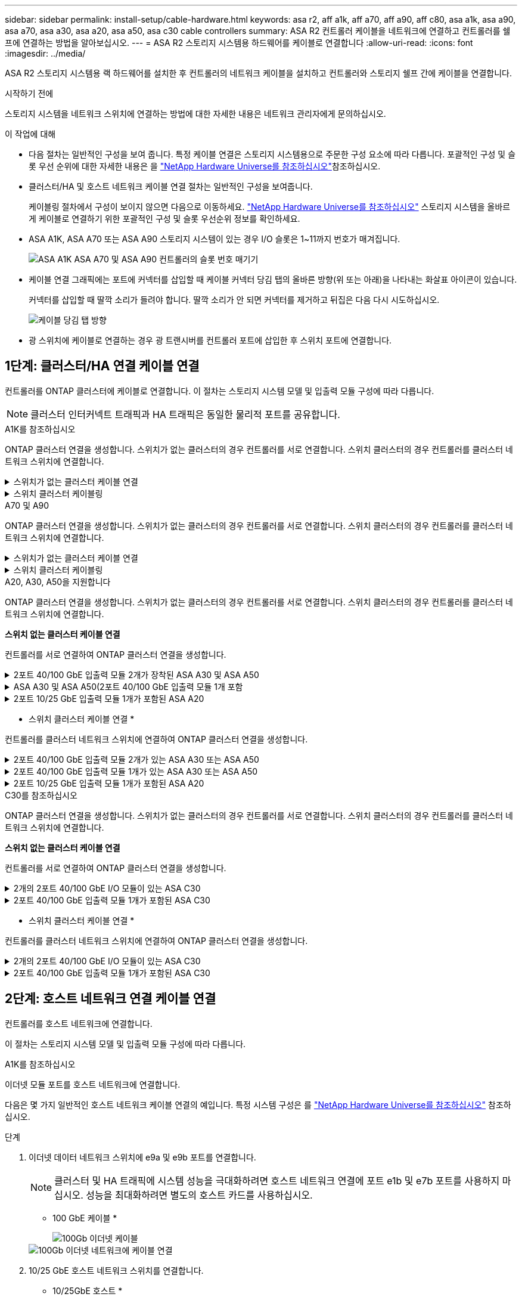 ---
sidebar: sidebar 
permalink: install-setup/cable-hardware.html 
keywords: asa r2, aff a1k, aff a70, aff a90, aff c80, asa a1k, asa a90, asa a70, asa a30, asa a20, asa a50, asa c30 cable controllers 
summary: ASA R2 컨트롤러 케이블을 네트워크에 연결하고 컨트롤러를 쉘프에 연결하는 방법을 알아보십시오. 
---
= ASA R2 스토리지 시스템용 하드웨어를 케이블로 연결합니다
:allow-uri-read: 
:icons: font
:imagesdir: ../media/


[role="lead"]
ASA R2 스토리지 시스템용 랙 하드웨어를 설치한 후 컨트롤러의 네트워크 케이블을 설치하고 컨트롤러와 스토리지 쉘프 간에 케이블을 연결합니다.

.시작하기 전에
스토리지 시스템을 네트워크 스위치에 연결하는 방법에 대한 자세한 내용은 네트워크 관리자에게 문의하십시오.

.이 작업에 대해
* 다음 절차는 일반적인 구성을 보여 줍니다. 특정 케이블 연결은 스토리지 시스템용으로 주문한 구성 요소에 따라 다릅니다. 포괄적인 구성 및 슬롯 우선 순위에 대한 자세한 내용은 을 link:https://hwu.netapp.com["NetApp Hardware Universe를 참조하십시오"^]참조하십시오.
* 클러스터/HA 및 호스트 네트워크 케이블 연결 절차는 일반적인 구성을 보여줍니다.
+
케이블링 절차에서 구성이 보이지 않으면 다음으로 이동하세요. link:https://hwu.netapp.com["NetApp Hardware Universe를 참조하십시오"^] 스토리지 시스템을 올바르게 케이블로 연결하기 위한 포괄적인 구성 및 슬롯 우선순위 정보를 확인하세요.

* ASA A1K, ASA A70 또는 ASA A90 스토리지 시스템이 있는 경우 I/O 슬롯은 1~11까지 번호가 매겨집니다.
+
image::../media/drw_a1K_back_slots_labeled_ieops-2162.svg[ASA A1K ASA A70 및 ASA A90 컨트롤러의 슬롯 번호 매기기]

* 케이블 연결 그래픽에는 포트에 커넥터를 삽입할 때 케이블 커넥터 당김 탭의 올바른 방향(위 또는 아래)을 나타내는 화살표 아이콘이 있습니다.
+
커넥터를 삽입할 때 딸깍 소리가 들려야 합니다. 딸깍 소리가 안 되면 커넥터를 제거하고 뒤집은 다음 다시 시도하십시오.

+
image:../media/drw_cable_pull_tab_direction_ieops-1699.svg["케이블 당김 탭 방향"]

* 광 스위치에 케이블로 연결하는 경우 광 트랜시버를 컨트롤러 포트에 삽입한 후 스위치 포트에 연결합니다.




== 1단계: 클러스터/HA 연결 케이블 연결

컨트롤러를 ONTAP 클러스터에 케이블로 연결합니다. 이 절차는 스토리지 시스템 모델 및 입출력 모듈 구성에 따라 다릅니다.


NOTE: 클러스터 인터커넥트 트래픽과 HA 트래픽은 동일한 물리적 포트를 공유합니다.

[role="tabbed-block"]
====
.A1K를 참조하십시오
--
ONTAP 클러스터 연결을 생성합니다. 스위치가 없는 클러스터의 경우 컨트롤러를 서로 연결합니다. 스위치 클러스터의 경우 컨트롤러를 클러스터 네트워크 스위치에 연결합니다.

.스위치가 없는 클러스터 케이블 연결
[%collapsible]
=====
클러스터/HA 인터커넥트 케이블을 사용하여 포트 E1A에 E1A를 연결하고 포트 e7a에 e7a를 연결합니다.

.단계
. 컨트롤러 A의 포트 E1A를 컨트롤러 B의 포트 E1A에 연결합니다
. 컨트롤러 A의 포트 e7a를 컨트롤러 B의 포트 E1A에 연결합니다
+
* 클러스터/HA 인터커넥트 케이블 *

+
image::../media/oie_cable_25Gb_Ethernet_SFP28_IEOPS-1069.svg[클러스터 HA 케이블]

+
image::../media/drw_a1k_tnsc_cluster_cabling_ieops-1648.svg[스위치가 없는 2노드 클러스터 케이블 연결 다이어그램]



=====
.스위치 클러스터 케이블링
[%collapsible]
=====
100 GbE 케이블을 사용하여 포트 E1A를 E1A에 연결하고 포트 e7a를 e7a에 연결합니다.


NOTE: 스위치 클러스터 구성은 9.16.1 이상에서 지원됩니다.

.단계
. 컨트롤러 A의 포트 E1A와 컨트롤러 B의 포트 E1A를 클러스터 네트워크 스위치 A에 연결합니다
. 컨트롤러 A의 포트 e7a와 컨트롤러 B의 포트 e7a를 클러스터 네트워크 스위치 B에 연결합니다
+
* 100 GbE 케이블 *

+
image::../media/oie_cable100_gbe_qsfp28.png[100Gb 케이블]

+
image::../media/drw_a1k_switched_cluster_cabling_ieops-1652.svg[클러스터 연결을 클러스터 네트워크에 케이블 연결합니다]



=====
--
.A70 및 A90
--
ONTAP 클러스터 연결을 생성합니다. 스위치가 없는 클러스터의 경우 컨트롤러를 서로 연결합니다. 스위치 클러스터의 경우 컨트롤러를 클러스터 네트워크 스위치에 연결합니다.

.스위치가 없는 클러스터 케이블 연결
[%collapsible]
=====
클러스터/HA 인터커넥트 케이블을 사용하여 포트 E1A에 E1A를 연결하고 포트 e7a에 e7a를 연결합니다.

.단계
. 컨트롤러 A의 포트 E1A를 컨트롤러 B의 포트 E1A에 연결합니다
. 컨트롤러 A의 포트 e7a를 컨트롤러 B의 포트 E1A에 연결합니다
+
* 클러스터/HA 인터커넥트 케이블 *

+
image::../media/oie_cable_25Gb_Ethernet_SFP28_IEOPS-1069.svg[클러스터 HA 케이블]

+
image::../media/drw_70-90_tnsc_cluster_cabling_ieops-1653.svg[스위치가 없는 2노드 클러스터 케이블 연결 다이어그램]



=====
.스위치 클러스터 케이블링
[%collapsible]
=====
100 GbE 케이블을 사용하여 포트 E1A를 E1A에 연결하고 포트 e7a를 e7a에 연결합니다.


NOTE: 스위치 클러스터 구성은 9.16.1 이상에서 지원됩니다.

.단계
. 컨트롤러 A의 포트 E1A와 컨트롤러 B의 포트 E1A를 클러스터 네트워크 스위치 A에 연결합니다
. 컨트롤러 A의 포트 e7a와 컨트롤러 B의 포트 e7a를 클러스터 네트워크 스위치 B에 연결합니다
+
* 100 GbE 케이블 *

+
image::../media/oie_cable100_gbe_qsfp28.png[100Gb 케이블]

+
image::../media/drw_70-90_switched_cluster_cabling_ieops-1657.svg[클러스터 연결을 클러스터 네트워크에 케이블 연결합니다]



=====
--
.A20, A30, A50을 지원합니다
--
ONTAP 클러스터 연결을 생성합니다. 스위치가 없는 클러스터의 경우 컨트롤러를 서로 연결합니다. 스위치 클러스터의 경우 컨트롤러를 클러스터 네트워크 스위치에 연결합니다.

*스위치 없는 클러스터 케이블 연결*

컨트롤러를 서로 연결하여 ONTAP 클러스터 연결을 생성합니다.

.2포트 40/100 GbE 입출력 모듈 2개가 장착된 ASA A30 및 ASA A50
[%collapsible]
=====
.단계
. 클러스터/HA 인터커넥트 연결:
+

NOTE: 클러스터 인터커넥트 트래픽과 HA 트래픽은 동일한 물리적 포트(슬롯 2와 4의 I/O 모듈)를 공유합니다. 포트는 40/100 GbE입니다.

+
.. 컨트롤러 A 포트 e2a를 컨트롤러 B 포트 e2a에 연결합니다.
.. 컨트롤러 A 포트 e4a를 컨트롤러 B 포트 e4a에 연결합니다.
+

NOTE: 입출력 모듈 포트 e2b 및 e4b는 사용되지 않으며 호스트 네트워크 연결에 사용할 수 있습니다.

+
* 100 GbE 클러스터/HA 인터커넥트 케이블 *

+
image::../media/oie_cable100_gbe_qsfp28.png[클러스터 HA 100GbE 케이블]

+
image::../media/drw_isi_a30-50_switchless_2p_100gbe_2card_cabling_ieops-2011.svg[2개의 100GbE IO 모듈을 사용하는 A30 및 A50 스위치가 없는 클러스터 케이블 연결 다이어그램]





=====
.ASA A30 및 ASA A50(2포트 40/100 GbE 입출력 모듈 1개 포함
[%collapsible]
=====
.단계
. 클러스터/HA 인터커넥트 연결:
+

NOTE: 클러스터 인터커넥트 트래픽과 HA 트래픽은 동일한 물리적 포트(슬롯 4의 I/O 모듈)를 공유합니다. 포트는 40/100 GbE입니다.

+
.. 컨트롤러 A 포트 e4a를 컨트롤러 B 포트 e4a에 연결합니다.
.. 컨트롤러 A 포트 e4b를 컨트롤러 B 포트 e4b에 연결합니다.
+
* 100 GbE 클러스터/HA 인터커넥트 케이블 *

+
image::../media/oie_cable100_gbe_qsfp28.png[클러스터 HA 100GbE 케이블]

+
image::../media/drw_isi_a30-50_switchless_2p_100gbe_1card_cabling_ieops-1925.svg[하나의 100GbE IO 모듈을 사용하는 A30 및 A50 스위치가 없는 클러스터 케이블 연결 다이어그램]





=====
.2포트 10/25 GbE 입출력 모듈 1개가 포함된 ASA A20
[%collapsible]
=====
.단계
. 클러스터/HA 인터커넥트 연결:
+

NOTE: 클러스터 인터커넥트 트래픽과 HA 트래픽은 동일한 물리적 포트(슬롯 4의 I/O 모듈)를 공유합니다. 포트는 10/25GbE입니다.

+
.. 컨트롤러 A 포트 e4a를 컨트롤러 B 포트 e4a에 연결합니다.
.. 컨트롤러 A 포트 e4b를 컨트롤러 B 포트 e4b에 연결합니다.
+
* 25GbE 클러스터/HA 인터커넥트 케이블 *

+
image:../media/oie_cable_sfp_gbe_copper.png["GbE SFP 구리 커넥터, 폭 = 100px"]

+
image::../media/drw_isi_a20_switchless_2p_25gbe_cabling_ieops-2018.svg[25GbE 입출력 모듈 1개를 사용한 A20 스위치 없는 클러스터 케이블 연결 다이어그램]





=====
* 스위치 클러스터 케이블 연결 *

컨트롤러를 클러스터 네트워크 스위치에 연결하여 ONTAP 클러스터 연결을 생성합니다.

.2포트 40/100 GbE 입출력 모듈 2개가 있는 ASA A30 또는 ASA A50
[%collapsible]
=====
.단계
. 클러스터/HA 인터커넥트 연결 케이블 연결:
+

NOTE: 클러스터 인터커넥트 트래픽과 HA 트래픽은 동일한 물리적 포트(슬롯 2와 4의 I/O 모듈)를 공유합니다. 포트는 40/100 GbE입니다.

+
.. 컨트롤러 A 포트 e4a를 클러스터 네트워크 스위치 A에 연결합니다.
.. 컨트롤러 A 포트 e2a를 클러스터 네트워크 스위치 B에 연결합니다.
.. 컨트롤러 B 포트 e4a를 클러스터 네트워크 스위치 A에 연결합니다.
.. 컨트롤러 B 포트 e2a를 클러스터 네트워크 스위치 B에 연결합니다.
+

NOTE: 입출력 모듈 포트 e2b 및 e4b는 사용되지 않으며 호스트 네트워크 연결에 사용할 수 있습니다.

+
* 40/100 GbE 클러스터/HA 인터커넥트 케이블 *

+
image::../media/oie_cable100_gbe_qsfp28.png[클러스터 HA 40/100 GbE 케이블]

+
image::../media/drw_isi_a30-50_switched_2p_100gbe_2card_cabling_ieops-2013.svg[2개의 100GbE IO 모듈을 사용하는 A30 및 A50 스위치 클러스터 케이블 다이어그램]





=====
.2포트 40/100 GbE 입출력 모듈 1개가 있는 ASA A30 또는 ASA A50
[%collapsible]
=====
.단계
. 컨트롤러를 클러스터 네트워크 스위치에 케이블 연결합니다.
+

NOTE: 클러스터 인터커넥트 트래픽과 HA 트래픽은 동일한 물리적 포트(슬롯 4의 I/O 모듈)를 공유합니다. 포트는 40/100 GbE입니다.

+
.. 컨트롤러 A 포트 e4a를 클러스터 네트워크 스위치 A에 연결합니다.
.. 컨트롤러 A 포트 e4b를 클러스터 네트워크 스위치 B에 연결합니다.
.. 컨트롤러 B 포트 e4a를 클러스터 네트워크 스위치 A에 연결합니다.
.. 컨트롤러 B 포트 e4b를 클러스터 네트워크 스위치 B에 연결합니다.
+
* 40/100 GbE 클러스터/HA 인터커넥트 케이블 *

+
image::../media/oie_cable100_gbe_qsfp28.png[클러스터 HA 40/100 GbE 케이블]

+
image::../media/drw_isi_a30-50_2p_100gbe_1card_switched_cabling_ieops-1926.svg[클러스터 연결을 클러스터 네트워크에 케이블 연결합니다]





=====
.2포트 10/25 GbE 입출력 모듈 1개가 포함된 ASA A20
[%collapsible]
=====
. 컨트롤러를 클러스터 네트워크 스위치에 케이블 연결합니다.
+

NOTE: 클러스터 인터커넥트 트래픽과 HA 트래픽은 동일한 물리적 포트(슬롯 4의 I/O 모듈)를 공유합니다. 포트는 10/25GbE입니다.

+
.. 컨트롤러 A 포트 e4a를 클러스터 네트워크 스위치 A에 연결합니다.
.. 컨트롤러 A 포트 e4b를 클러스터 네트워크 스위치 B에 연결합니다.
.. 컨트롤러 B 포트 e4a를 클러스터 네트워크 스위치 A에 연결합니다.
.. 컨트롤러 B 포트 e4b를 클러스터 네트워크 스위치 B에 연결합니다.
+
* 10/25GbE 클러스터/HA 인터커넥트 케이블 *

+
image::../media/oie_cable_sfp_gbe_copper.png[GbE SFP 구리 커넥터]

+
image::../media/drw_isi_a20_switched_2p_25gbe_cabling_ieops-2019.svg[25GbE 입출력 모듈 1개를 사용한 A20 스위치 클러스터 케이블 연결 다이어그램]





=====
--
.C30를 참조하십시오
--
ONTAP 클러스터 연결을 생성합니다. 스위치가 없는 클러스터의 경우 컨트롤러를 서로 연결합니다. 스위치 클러스터의 경우 컨트롤러를 클러스터 네트워크 스위치에 연결합니다.

*스위치 없는 클러스터 케이블 연결*

컨트롤러를 서로 연결하여 ONTAP 클러스터 연결을 생성합니다.

.2개의 2포트 40/100 GbE I/O 모듈이 있는 ASA C30
[%collapsible]
=====
.단계
. 클러스터/HA 인터커넥트 연결 케이블 연결:
+

NOTE: 클러스터 인터커넥트 트래픽과 HA 트래픽은 동일한 물리적 포트(슬롯 2와 4의 I/O 모듈)를 공유합니다. 포트는 40/100 GbE입니다.

+
.. 컨트롤러 A 포트 e2a를 컨트롤러 B 포트 e2a에 연결합니다.
.. 컨트롤러 A 포트 e4a를 컨트롤러 B 포트 e4a에 연결합니다.
+

NOTE: 입출력 모듈 포트 e2b 및 e4b는 사용되지 않으며 호스트 네트워크 연결에 사용할 수 있습니다.

+
* 100 GbE 클러스터/HA 인터커넥트 케이블 *

+
image::../media/oie_cable100_gbe_qsfp28.png[클러스터 HA 100GbE 케이블]

+
image::../media/drw_isi_a30-50_switchless_2p_100gbe_2card_cabling_ieops-2011.svg[2개의 100GbE IO 모듈을 사용하는 A30 및 A50 스위치가 없는 클러스터 케이블 연결 다이어그램]





=====
.2포트 40/100 GbE 입출력 모듈 1개가 포함된 ASA C30
[%collapsible]
=====
.단계
. 클러스터/HA 인터커넥트 연결 케이블 연결:
+

NOTE: 클러스터 인터커넥트 트래픽과 HA 트래픽은 동일한 물리적 포트(슬롯 4의 I/O 모듈)를 공유합니다. 포트는 40/100 GbE입니다.

+
.. 컨트롤러 A 포트 e4a를 컨트롤러 B 포트 e4a에 연결합니다.
.. 컨트롤러 A 포트 e4b를 컨트롤러 B 포트 e4b에 연결합니다.
+
* 100 GbE 클러스터/HA 인터커넥트 케이블 *

+
image::../media/oie_cable100_gbe_qsfp28.png[클러스터 HA 100GbE 케이블]

+
image::../media/drw_isi_a30-50_switchless_2p_100gbe_1card_cabling_ieops-1925.svg[하나의 100GbE IO 모듈을 사용하는 c30 스위치가 없는 클러스터 케이블 연결 다이어그램]





=====
* 스위치 클러스터 케이블 연결 *

컨트롤러를 클러스터 네트워크 스위치에 연결하여 ONTAP 클러스터 연결을 생성합니다.

.2개의 2포트 40/100 GbE I/O 모듈이 있는 ASA C30
[%collapsible]
=====
.단계
. 클러스터/HA 인터커넥트 연결 케이블 연결:
+

NOTE: 클러스터 인터커넥트 트래픽과 HA 트래픽은 동일한 물리적 포트(슬롯 2와 4의 I/O 모듈)를 공유합니다. 포트는 40/100 GbE입니다.

+
.. 컨트롤러 A 포트 e4a를 클러스터 네트워크 스위치 A에 연결합니다.
.. 컨트롤러 A 포트 e2a를 클러스터 네트워크 스위치 B에 연결합니다.
.. 컨트롤러 B 포트 e4a를 클러스터 네트워크 스위치 A에 연결합니다.
.. 컨트롤러 B 포트 e2a를 클러스터 네트워크 스위치 B에 연결합니다.
+

NOTE: 입출력 모듈 포트 e2b 및 e4b는 사용되지 않으며 호스트 네트워크 연결에 사용할 수 있습니다.

+
* 40/100 GbE 클러스터/HA 인터커넥트 케이블 *

+
image::../media/oie_cable100_gbe_qsfp28.png[클러스터 HA 40/100 GbE 케이블]

+
image::../media/drw_isi_a30-50_switched_2p_100gbe_2card_cabling_ieops-2013.svg[두 개의 100gbe io 모듈을 사용한 c30 스위치 클러스터 케이블링 다이어그램]





=====
.2포트 40/100 GbE 입출력 모듈 1개가 포함된 ASA C30
[%collapsible]
=====
.단계
. 컨트롤러를 클러스터 네트워크 스위치에 연결합니다.
+

NOTE: 클러스터 인터커넥트 트래픽과 HA 트래픽은 동일한 물리적 포트(슬롯 4의 I/O 모듈)를 공유합니다. 포트는 40/100 GbE입니다.

+
.. 컨트롤러 A 포트 e4a를 클러스터 네트워크 스위치 A에 연결합니다.
.. 컨트롤러 A 포트 e4b를 클러스터 네트워크 스위치 B에 연결합니다.
.. 컨트롤러 B 포트 e4a를 클러스터 네트워크 스위치 A에 연결합니다.
.. 컨트롤러 B 포트 e4b를 클러스터 네트워크 스위치 B에 연결합니다.
+
* 40/100 GbE 클러스터/HA 인터커넥트 케이블 *

+
image::../media/oie_cable100_gbe_qsfp28.png[클러스터 HA 40/100 GbE 케이블]

+
image::../media/drw_isi_a30-50_2p_100gbe_1card_switched_cabling_ieops-1926.svg[클러스터 연결을 클러스터 네트워크에 케이블 연결합니다]





=====
--
====


== 2단계: 호스트 네트워크 연결 케이블 연결

컨트롤러를 호스트 네트워크에 연결합니다.

이 절차는 스토리지 시스템 모델 및 입출력 모듈 구성에 따라 다릅니다.

[role="tabbed-block"]
====
.A1K를 참조하십시오
--
이더넷 모듈 포트를 호스트 네트워크에 연결합니다.

다음은 몇 가지 일반적인 호스트 네트워크 케이블 연결의 예입니다. 특정 시스템 구성은 를 link:https://hwu.netapp.com["NetApp Hardware Universe를 참조하십시오"^] 참조하십시오.

.단계
. 이더넷 데이터 네트워크 스위치에 e9a 및 e9b 포트를 연결합니다.
+

NOTE: 클러스터 및 HA 트래픽에 시스템 성능을 극대화하려면 호스트 네트워크 연결에 포트 e1b 및 e7b 포트를 사용하지 마십시오. 성능을 최대화하려면 별도의 호스트 카드를 사용하십시오.

+
* 100 GbE 케이블 *

+
image::../media/oie_cable_sfp_gbe_copper.svg[100Gb 이더넷 케이블]

+
image::../media/drw_a1k_network_cabling1_ieops-1649.svg[100Gb 이더넷 네트워크에 케이블 연결]

. 10/25 GbE 호스트 네트워크 스위치를 연결합니다.
+
* 10/25GbE 호스트 *

+
image::../media/oie_cable_sfp_gbe_copper.svg[10/25GB 이더넷 케이블]

+
image::../media/drw_a1k_network_cabling2_ieops-1650.svg[10/25GB 이더넷 네트워크에 케이블 연결]



--
.A70 및 A90
--
이더넷 모듈 포트를 호스트 네트워크에 연결합니다.

다음은 몇 가지 일반적인 호스트 네트워크 케이블 연결의 예입니다. 특정 시스템 구성은 를 link:https://hwu.netapp.com["NetApp Hardware Universe를 참조하십시오"^] 참조하십시오.

.단계
. 이더넷 데이터 네트워크 스위치에 e9a 및 e9b 포트를 연결합니다.
+

NOTE: 클러스터 및 HA 트래픽에 시스템 성능을 극대화하려면 호스트 네트워크 연결에 포트 e1b 및 e7b 포트를 사용하지 마십시오. 성능을 최대화하려면 별도의 호스트 카드를 사용하십시오.

+
* 100 GbE 케이블 *

+
image::../media/oie_cable_sfp_gbe_copper.svg[100Gb 이더넷 케이블]

+
image::../media/drw_70-90_network_cabling1_ieops-1654.svg[100Gb 이더넷 네트워크에 케이블 연결]

. 10/25 GbE 호스트 네트워크 스위치를 연결합니다.
+
* 4포트, 10/25 GbE 호스트 *

+
image::../media/oie_cable_sfp_gbe_copper.svg[10/25Gb 케이블]

+
image::../media/drw_70-90_network_cabling2_ieops-1655.svg[100Gb 이더넷 네트워크에 케이블 연결]



--
.A20, A30, A50을 지원합니다
--
이더넷 모듈 포트 또는 FC(Fibre Channel) 모듈 포트를 호스트 네트워크에 연결합니다.

* 이더넷 호스트 케이블 연결 *

.2포트 40/100 GbE 입출력 모듈 2개가 장착된 ASA A30 및 ASA A50
[%collapsible]
=====
각 컨트롤러에서 포트 e2b 및 e4b를 이더넷 호스트 네트워크 스위치에 연결합니다.


NOTE: 슬롯 2 및 4의 입출력 모듈 포트는 40/100 GbE(호스트 접속은 40/100 GbE)입니다.

* 40/100 GbE 케이블 *

image::../media/oie_cable_sfp_gbe_copper.png[40/100 Gb 케이블]

image::../media/drw_isi_a30-50_host_2p_40-100gbe_2card_cabling_ieops-2014.svg[40/100GbE 이더넷 호스트 네트워크 스위치에 케이블 연결]

=====
.4포트 10/25 GbE I/O 모듈 1개가 포함된 ASA A20, A30 및 A50
[%collapsible]
=====
각 컨트롤러에서 포트 e2a, e2b, E2C 및 e2D를 이더넷 호스트 네트워크 스위치에 연결합니다.

* 10/25 GbE 케이블 *

image:../media/oie_cable_sfp_gbe_copper.png["GbE SFP 구리 커넥터, 폭 = 100px"]

image::../media/drw_isi_a30-50_host_2p_40-100gbe_1card_cabling_ieops-1923.svg[40/100GbE 이더넷 호스트 네트워크 스위치에 케이블 연결]

=====
* FC 호스트 케이블 연결 *

.4포트 64Gb/s FC I/O 모듈 1개가 포함된 ASA A20, A30 및 A50
[%collapsible]
=====
각 컨트롤러에서 포트 1a, 1b, 1c 및 1d 를 FC 호스트 네트워크 스위치에 연결합니다.

* 64 Gb/s FC 케이블 *

image:../media/oie_cable_sfp_gbe_copper.png["64Gb FC 케이블, 폭 = 100px"]

image::../media/drw_isi_a30-50_4p_64gb_fc_1card_cabling_ieops-1924.svg[64GB FC 호스트 네트워크 스위치에 대한 케이블 연결]

=====
--
.C30를 참조하십시오
--
이더넷 모듈 포트 또는 FC(Fibre Channel) 모듈 포트를 호스트 네트워크에 연결합니다.

* 이더넷 호스트 케이블 연결 *

.2개의 2포트 40/100 GbE I/O 모듈이 있는 ASA C30
[%collapsible]
=====
.단계
. 각 컨트롤러에서 이더넷 호스트 네트워크 스위치에 케이블 포트 e2b 및 e4b를 연결합니다.
+

NOTE: 슬롯 2 및 4의 입출력 모듈 포트는 40/100 GbE(호스트 접속은 40/100 GbE)입니다.

+
* 40/100 GbE 케이블 *

+
image::../media/oie_cable_sfp_gbe_copper.png[40/100 Gb 케이블]

+
image::../media/drw_isi_a30-50_host_2p_40-100gbe_2card_cabling_ieops-2014.svg[40/100GbE 이더넷 호스트 네트워크 스위치에 케이블 연결]



=====
.4포트 10/25 GbE 입출력 모듈 1개가 포함된 ASA C30
[%collapsible]
=====
.단계
. 각 컨트롤러에서 이더넷 호스트 네트워크 스위치에 케이블 포트 e2a, e2b, E2C 및 e2D를 연결합니다.
+
* 10/25 GbE 케이블 *

+
image:../media/oie_cable_sfp_gbe_copper.png["GbE SFP 구리 커넥터, 폭 = 100px"]

+
image::../media/drw_isi_a30-50_host_2p_40-100gbe_1card_cabling_ieops-1923.svg[40/100GbE 이더넷 호스트 네트워크 스위치에 케이블 연결]



=====
.4포트 64Gb/s FC I/O 모듈 1개가 포함된 ASA C30
[%collapsible]
=====
.단계
. 각 컨트롤러에서 포트 1a, 1b, 1c 및 1d를 FC 호스트 네트워크 스위치에 연결합니다.
+
* 64 Gb/s FC 케이블 *

+
image:../media/oie_cable_sfp_gbe_copper.png["64Gb FC 케이블, 폭 = 100px"]

+
image::../media/drw_isi_a30-50_4p_64gb_fc_1card_cabling_ieops-1924.svg[64GB FC 호스트 네트워크 스위치에 대한 케이블 연결]



=====
--
====


== 3단계: 관리 네트워크 연결 케이블 연결

컨트롤러를 관리 네트워크에 연결합니다.

스토리지 시스템을 관리 네트워크 스위치에 연결하는 방법에 대한 자세한 내용은 네트워크 관리자에게 문의하십시오.

[role="tabbed-block"]
====
.A1K를 참조하십시오
--
1000BASE-T RJ-45 케이블을 사용하여 각 컨트롤러의 관리(렌치) 포트를 관리 네트워크 스위치에 연결합니다.

image::../media/oie_cable_rj45.svg[RJ-45 케이블]

* 1000BASE-T RJ-45 케이블 *

image::../media/drw_a1k_management_connection_ieops-1651.svg[관리 네트워크에 연결합니다]


IMPORTANT: 아직 전원 코드를 연결하지 마십시오.

--
.A70 및 A90
--
1000BASE-T RJ-45 케이블을 사용하여 각 컨트롤러의 관리(렌치) 포트를 관리 네트워크 스위치에 연결합니다.

image::../media/oie_cable_rj45.svg[RJ45 케이블]

* 1000BASE-T RJ-45 케이블 *

image::../media/drw_70-90_management_connection_ieops-1656.svg[관리 네트워크에 연결합니다]


IMPORTANT: 아직 전원 코드를 연결하지 마십시오.

--
.A20, A30, A50을 지원합니다
--
각 컨트롤러의 관리(렌치) 포트를 관리 네트워크 스위치에 연결합니다.

* 1000BASE-T RJ-45 케이블 *

image::../media/oie_cable_rj45.png[RJ-45 케이블]

image::../media/drw_isi_g_wrench_cabling_ieops-1928.svg[관리 네트워크에 연결합니다]


IMPORTANT: 아직 전원 코드를 연결하지 마십시오.

--
.C30를 참조하십시오
--
각 컨트롤러의 관리(렌치) 포트를 관리 네트워크 스위치에 연결합니다.

* 1000BASE-T RJ-45 케이블 *

image::../media/oie_cable_rj45.png[RJ-45 케이블]

image::../media/drw_isi_g_wrench_cabling_ieops-1928.svg[관리 네트워크에 연결합니다]


IMPORTANT: 아직 전원 코드를 연결하지 마십시오.

--
====


== 4단계: 선반 연결 케이블 연결

다음 케이블 연결 절차는 컨트롤러를 스토리지 쉘프에 연결하는 방법을 보여줍니다.

스토리지 시스템에서 지원되는 최대 쉘프 수와 광 및 스위치 연결과 같은 모든 케이블 옵션은 을 참조하십시오.link:https://hwu.netapp.com["NetApp Hardware Universe를 참조하십시오"^]

[role="tabbed-block"]
====
.A1K를 참조하십시오
--
AFF A1K 스토리지 시스템은 NSM100 또는 NSM100B 모듈을 사용하여 NS224 선반을 지원합니다. 두 모듈의 주요 차이점은 다음과 같습니다.

* NSM100 쉘프 모듈은 내장 포트 e0a 및 e0b를 사용합니다.
* NSM100B 쉘프 모듈은 슬롯 1의 포트 e1a와 e1b를 사용합니다.


다음 케이블링 예는 쉘프 모듈 포트를 참조할 때 NS224 쉘프에 있는 NSM100 모듈을 보여줍니다.

설정에 맞는 다음 케이블 연결 옵션 중 하나를 선택합니다.

.옵션 1: NS224 스토리지 쉘프 1개
[%collapsible]
=====
각 컨트롤러를 NS224 쉘프의 NSM 모듈에 연결합니다. 그래픽은 각 컨트롤러의 케이블 연결을 보여줍니다. 컨트롤러 A 케이블은 파란색으로 표시되고 컨트롤러 B 케이블은 노란색으로 표시됩니다.

.단계
. 컨트롤러 A에서 다음 포트를 연결합니다.
+
.. 포트 e11a를 NSM A 포트 e0a에 연결합니다.
.. 포트 e11b를 포트 NSM B 포트 e0b에 연결합니다.
+
image:../media/drw_a1k_1shelf_cabling_a_ieops-1703.svg["컨트롤러 A e11a 및 e11b - 단일 NS224 쉘프"]



. 컨트롤러 B에서 다음 포트를 연결합니다.
+
.. 포트 e11a를 NSM B 포트 e0a에 연결합니다.
.. 포트 e11b를 NSM A 포트 e0b에 연결합니다.
+
image:../media/drw_a1k_1shelf_cabling_b_ieops-1704.svg["컨트롤러 B 포트 e11a 및 e11b를 단일 NS224 선반에 연결합니다."]





=====
.옵션 2: NS224 스토리지 쉘프 2개
[%collapsible]
=====
각 컨트롤러를 두 NS224 쉘프의 NSM 모듈에 연결합니다. 그래픽은 각 컨트롤러의 케이블 연결을 보여줍니다. 컨트롤러 A 케이블은 파란색으로 표시되고 컨트롤러 B 케이블은 노란색으로 표시됩니다.

.단계
. 컨트롤러 A에서 다음 포트를 연결합니다.
+
.. 포트 e11a를 쉘프 1 NSM A 포트 e0a에 연결합니다.
.. 포트 e11b를 쉘프 2 NSM B 포트 e0b에 연결합니다.
.. 포트 e10a를 쉘프 2 NSM A 포트 e0a에 연결합니다.
.. 포트 e10b를 쉘프 1 NSM A 포트 e0b에 연결합니다.
+
image:../media/drw_a1k_2shelf_cabling_a_ieops-1705.svg["컨트롤러 A의 컨트롤러-쉘프 연결"]



. 컨트롤러 B에서 다음 포트를 연결합니다.
+
.. 포트 e11a를 쉘프 1 NSM B 포트 e0a에 연결합니다.
.. 포트 e11b를 쉘프 2 NSM A 포트 e0b에 연결합니다.
.. 포트 e10a를 쉘프 2 NSM B 포트 e0a에 연결합니다.
.. 포트 e10b를 쉘프 1 NSM A 포트 e0b에 연결합니다.
+
image:../media/drw_a1k_2shelf_cabling_b_ieops-1706.svg["컨트롤러 B의 컨트롤러-쉘프 연결"]





=====
--
.A70 및 A90
--
AFF A70 및 90 스토리지 시스템은 NSM100 또는 NSM100B 모듈을 사용하여 NS224 선반을 지원합니다. 두 모듈의 주요 차이점은 다음과 같습니다.

* NSM100 선반 모듈은 내장 포트 e0a 및 e0b를 사용합니다.
* NSM100B 쉘프 모듈은 슬롯 1의 포트 e1a와 e1b를 사용합니다.


다음 케이블링 예는 쉘프 모듈 포트를 참조할 때 NS224 쉘프에 있는 NSM100 모듈을 보여줍니다.

설정에 맞는 다음 케이블 연결 옵션 중 하나를 선택합니다.

.옵션 1: NS224 스토리지 쉘프 1개
[%collapsible]
=====
각 컨트롤러를 NS224 쉘프의 NSM 모듈에 연결합니다. 그래픽은 각 컨트롤러의 케이블 연결을 보여줍니다. 컨트롤러 A 케이블은 파란색으로 표시되고 컨트롤러 B 케이블은 노란색으로 표시됩니다.

* 100 GbE QSFP28 구리 케이블 *

image::../media/oie_cable100_gbe_qsfp28.svg[100 GbE QSFP28 구리 케이블]

.단계
. 컨트롤러 A 포트 e11a를 NSM A 포트 e0a에 연결합니다.
. 컨트롤러 A 포트 e11b를 포트 NSM B 포트 e0b에 연결합니다.
+
image:../media/drw_a70-90_1shelf_cabling_a_ieops-1731.svg["컨트롤러 A e11a 및 e11b - 단일 NS224 쉘프"]

. 컨트롤러 B 포트 e11a를 NSM B 포트 e0a에 연결합니다.
. 컨트롤러 B 포트 e11b를 NSM A 포트 e0b에 연결합니다.
+
image:../media/drw_a70-90_1shelf_cabling_b_ieops-1732.svg["컨트롤러 B e11a 및 e11b - 단일 NS224 쉘프"]



=====
.옵션 2: NS224 스토리지 쉘프 2개
[%collapsible]
=====
각 컨트롤러를 두 NS224 쉘프의 NSM 모듈에 연결합니다. 그래픽은 각 컨트롤러의 케이블 연결을 보여줍니다. 컨트롤러 A 케이블은 파란색으로 표시되고 컨트롤러 B 케이블은 노란색으로 표시됩니다.

* 100 GbE QSFP28 구리 케이블 *

image::../media/oie_cable100_gbe_qsfp28.svg[100 GbE QSFP28 구리 케이블]

.단계
. 컨트롤러 A에서 다음 포트를 연결합니다.
+
.. 포트 e11a를 쉘프 1, NSM A 포트 e0a에 연결합니다.
.. 포트 e11b를 쉘프 2,NSM B 포트 e0b에 연결합니다.
.. 포트 e8a를 쉘프 2, NSM A 포트 e0a에 연결합니다.
.. 포트 e8b를 쉘프 1,NSM B 포트 e0b에 연결합니다.
+
image:../media/drw_a70-90_2shelf_cabling_a_ieops-1733.svg["컨트롤러 A의 컨트롤러-쉘프 연결"]



. 컨트롤러 B에서 다음 포트를 연결합니다.
+
.. 포트 e11a를 쉘프 1, NSM B 포트 e0a에 연결합니다.
.. 포트 e11b를 쉘프 2,NSM A 포트 e0b에 연결합니다.
.. 포트 e8a를 쉘프 2, NSM B 포트 e0a에 연결합니다.
.. 포트 e8b를 쉘프 1,NSM A 포트 e0b에 연결합니다.
+
image:../media/drw_a70-90_2shelf_cabling_b_ieops-1734.svg["컨트롤러 B의 컨트롤러-쉘프 연결"]





=====
--
.A20, A30, A50을 지원합니다
--
NS224 쉘프 케이블 연결 절차는 NSM100 모듈 대신 NSM100B 모듈을 사용합니다. 케이블 연결은 사용된 NSM 모듈의 종류와 관계없이 동일하며, 포트 이름만 다릅니다.

* NSM100B 모듈은 슬롯 1의 I/O 모듈에서 포트 e1a 및 e1b를 사용합니다.
* NSM100 모듈은 내장(온보드) 포트 e0a 및 e0b를 사용합니다.


스토리지 시스템과 함께 제공된 스토리지 케이블을 사용하여 NS224 선반의 각 NSM 모듈에 각 컨트롤러를 케이블로 연결합니다. 스토리지 케이블의 케이블 유형은 다음과 같습니다.

* 100 GbE QSFP28 구리 케이블 *

image::../media/oie_cable100_gbe_qsfp28.png[100 GbE QSFP28 구리 케이블]

그래픽은 컨트롤러 A 케이블을 파란색으로, 컨트롤러 B 케이블은 노란색으로 표시합니다.

.단계
. 컨트롤러 A를 쉘프에 연결:
+
.. 컨트롤러 A 포트 e3a를 NSM A 포트 e1a에 연결합니다.
.. 컨트롤러 A 포트 e3b를 NSM B 포트 e1b에 연결합니다.
+
image:../media/drw_isi_g_1_ns224_controller_a_cabling_ieops-1945.svg["하나의 NS224 쉘프에 컨트롤러 A 포트 e3a 및 e3b 케이블 연결"]



. 컨트롤러 B를 쉘프에 연결:
+
.. 컨트롤러 B 포트 e3a를 NSM B 포트 e1a에 연결합니다.
.. 컨트롤러 B 포트 e3b를 NSM A 포트 e1b에 연결합니다.
+
image:../media/drw_isi_g_1_ns224_controller_b_cabling_ieops-1946.svg["하나의 NS224 쉘프에 컨트롤러 B 포트 e3a 및 e3b 케이블 연결"]





--
.C30를 참조하십시오
--
NS224 쉘프 케이블 연결 절차는 NSM100 모듈 대신 NSM100B 모듈을 사용합니다. 케이블 연결은 사용된 NSM 모듈의 종류와 관계없이 동일하며, 포트 이름만 다릅니다.

* NSM100B 모듈은 슬롯 1의 I/O 모듈에서 포트 e1a 및 e1b를 사용합니다.
* NSM100 모듈은 내장(온보드) 포트 e0a 및 e0b를 사용합니다.


스토리지 시스템과 함께 제공된 스토리지 케이블을 사용하여 NS224 선반의 각 NSM 모듈에 각 컨트롤러를 케이블로 연결합니다. 스토리지 케이블의 케이블 유형은 다음과 같습니다.

* 100 GbE QSFP28 구리 케이블 *

image::../media/oie_cable100_gbe_qsfp28.png[100 GbE QSFP28 구리 케이블]

그래픽은 컨트롤러 A 케이블을 파란색으로, 컨트롤러 B 케이블은 노란색으로 표시합니다.

.단계
. 컨트롤러 A를 쉘프에 연결:
+
.. 컨트롤러 A 포트 e3a를 NSM A 포트 e1a에 연결합니다.
.. 컨트롤러 A 포트 e3b를 NSM B 포트 e1b에 연결합니다.
+
image:../media/drw_isi_g_1_ns224_controller_a_cabling_ieops-1945.svg["하나의 NS224 쉘프에 컨트롤러 A 포트 e3a 및 e3b 케이블 연결"]



. 컨트롤러 B를 쉘프에 연결:
+
.. 컨트롤러 B 포트 e3a를 NSM B 포트 e1a에 연결합니다.
.. 컨트롤러 B 포트 e3b를 NSM A 포트 e1b에 연결합니다.
+
image:../media/drw_isi_g_1_ns224_controller_b_cabling_ieops-1946.svg["하나의 NS224 쉘프에 컨트롤러 B 포트 e3a 및 e3b 케이블 연결"]





--
====
.다음 단계
스토리지 컨트롤러를 네트워크에 연결한 다음, 컨트롤러를 스토리지 쉘프에 연결한 후에link:power-on-hardware.html["ASA R2 스토리지 시스템의 전원을 켭니다"]
